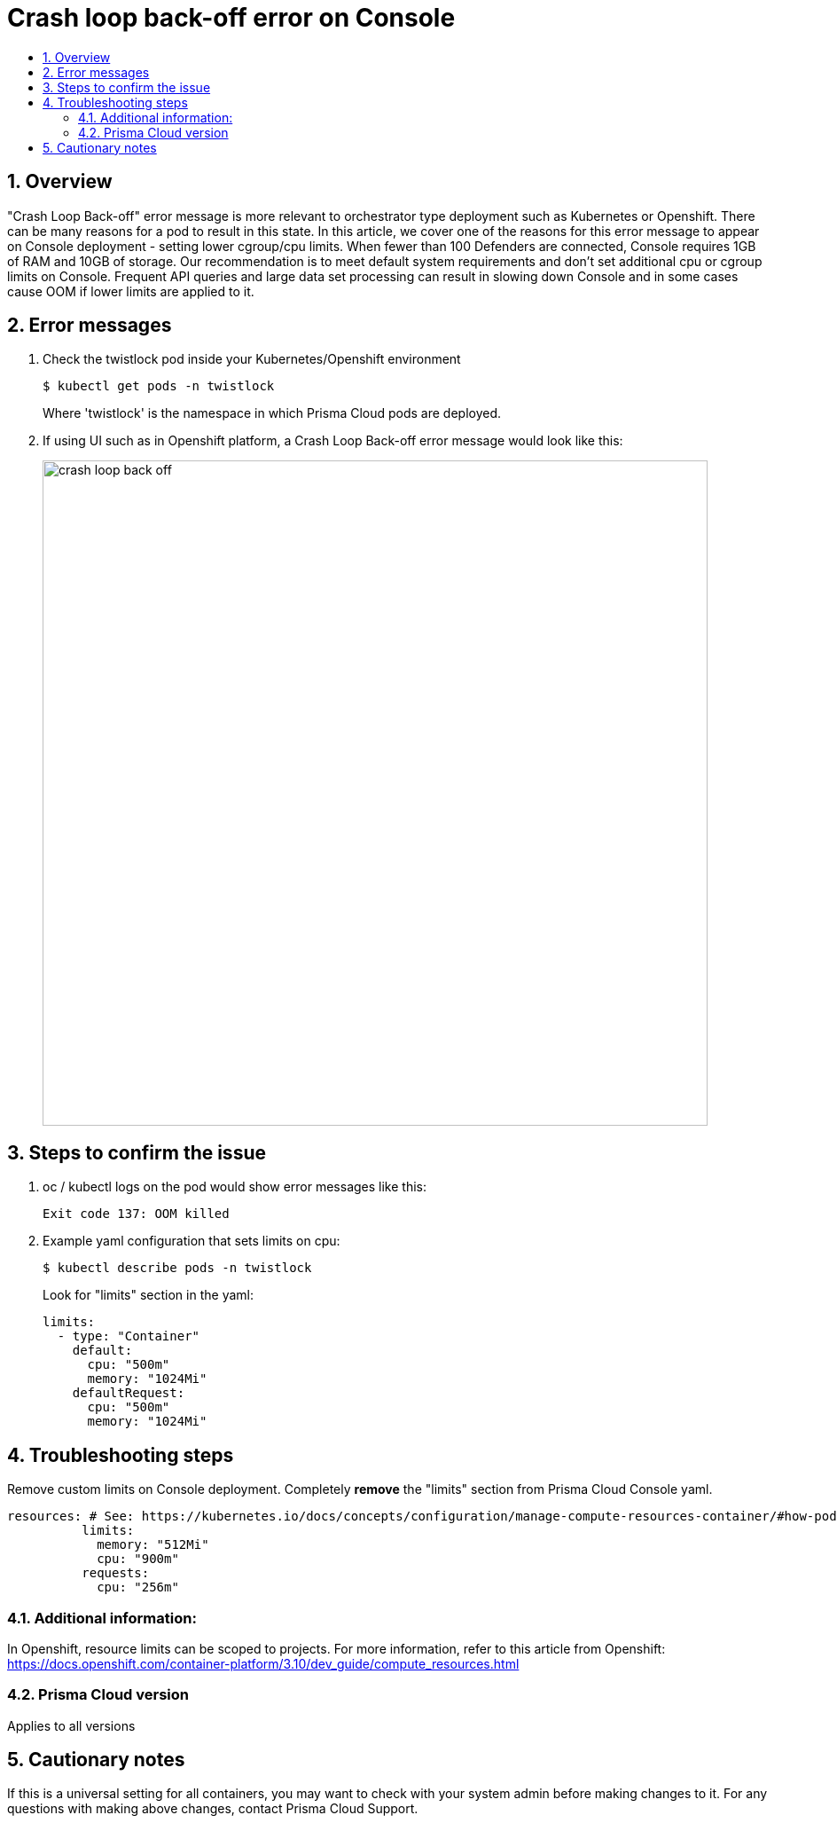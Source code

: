 = Crash loop back-off error on Console
:nofooter:
:numbered:
:imagesdir: .troubleshooting/console/images
:source-highlighter: highlightjs
:toc: macro
:toclevels: 2
:toc-title:

toc::[]


== Overview

"Crash Loop Back-off" error message is more relevant to orchestrator type deployment such as Kubernetes or Openshift.
There can be many reasons for a pod to result in this state.
In this article, we cover one of the reasons for this error message to appear on Console deployment - setting lower cgroup/cpu limits.
When fewer than 100 Defenders are connected, Console requires 1GB of RAM and 10GB of storage. Our recommendation is to meet default system requirements and don't set additional cpu or cgroup limits on Console.
Frequent API queries and large data set processing can result in slowing down Console and in some cases cause OOM if lower limits are applied to it.


== Error messages

// How would the issue appear? If a user wanted to confirm if this issue applied to him, what does he need to look for? Provide step by step procedure

.  Check the twistlock pod inside your Kubernetes/Openshift environment

  $ kubectl get pods -n twistlock 
+
Where 'twistlock' is the namespace in which Prisma Cloud pods are deployed.

. If using UI such as in Openshift platform, a Crash Loop Back-off error message would look like this:
+
image::crash_loop_back_off.png[width=750]


== Steps to confirm the issue

. oc / kubectl logs on the pod would show error messages like this:

  Exit code 137: OOM killed

. Example yaml configuration that sets limits on cpu:

  $ kubectl describe pods -n twistlock 
+
Look for "limits" section in the yaml:
+
[source,yaml]
----
limits:
  - type: "Container"
    default:
      cpu: "500m"
      memory: "1024Mi"
    defaultRequest:
      cpu: "500m"
      memory: "1024Mi"
----


== Troubleshooting steps

Remove custom limits on Console deployment. Completely **remove** the "limits" section from Prisma Cloud Console yaml.

[source,yaml]
----
resources: # See: https://kubernetes.io/docs/concepts/configuration/manage-compute-resources-container/#how-pods-with-resource-requests-are-scheduled
          limits:
            memory: "512Mi"
            cpu: "900m"
          requests:
            cpu: "256m"
----


=== Additional information:

In Openshift, resource limits can be scoped to projects.
For more information, refer to this article from Openshift:
https://docs.openshift.com/container-platform/3.10/dev_guide/compute_resources.html


=== Prisma Cloud version

Applies to all versions


== Cautionary notes

If this is a universal setting for all containers, you may want to check with your system admin before making changes to it.
For any questions with making above changes, contact Prisma Cloud Support.
